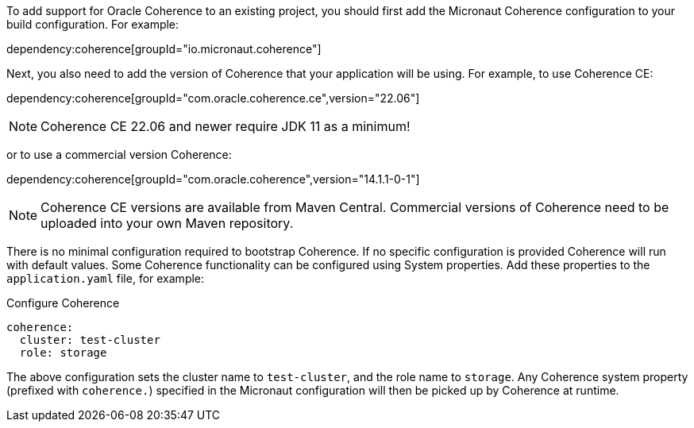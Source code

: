 To add support for Oracle Coherence to an existing project, you should first add the Micronaut Coherence configuration to your build configuration. For example:

dependency:coherence[groupId="io.micronaut.coherence"]

Next, you also need to add the version of Coherence that your application will be using. For example, to use Coherence CE:

dependency:coherence[groupId="com.oracle.coherence.ce",version="22.06"]

NOTE: Coherence CE 22.06 and newer require JDK 11 as a minimum!

or to use a commercial version Coherence:

dependency:coherence[groupId="com.oracle.coherence",version="14.1.1-0-1"]

NOTE: Coherence CE versions are available from Maven Central.
Commercial versions of Coherence need to be uploaded into your own Maven repository.

There is no minimal configuration required to bootstrap Coherence.
If no specific configuration is provided Coherence will run with default values.
Some Coherence functionality can be configured using System properties. Add these properties to the `application.yaml`
file, for example:

.Configure Coherence
[source,yaml]
----
coherence:
  cluster: test-cluster
  role: storage
----

The above configuration sets the cluster name to `test-cluster`, and the role name to `storage`.
Any Coherence system property (prefixed with `coherence.`) specified in the Micronaut configuration
will then be picked up by Coherence at runtime.
